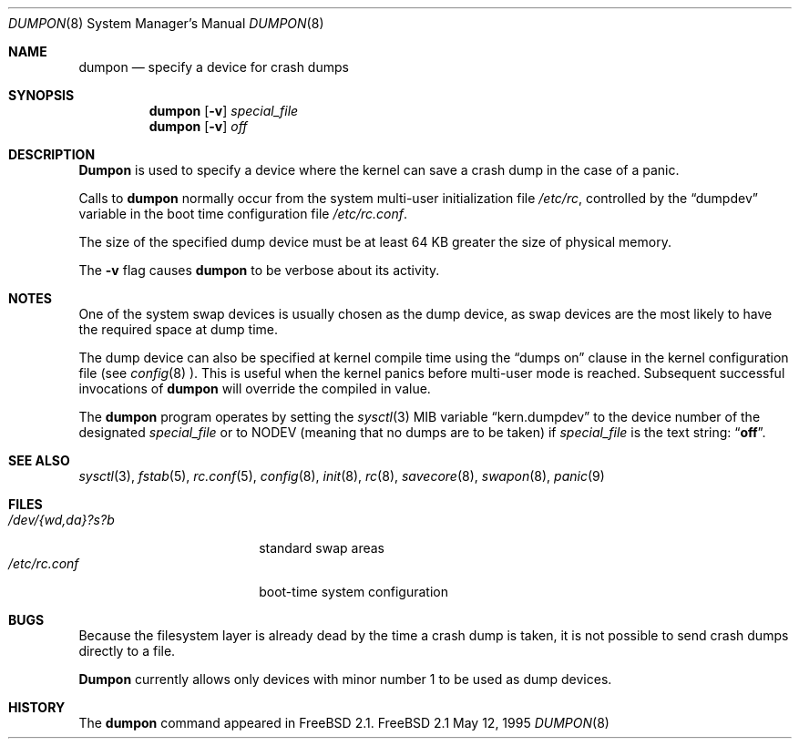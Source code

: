 .\" Copyright (c) 1980, 1991, 1993
.\"	The Regents of the University of California.  All rights reserved.
.\"
.\" Redistribution and use in source and binary forms, with or without
.\" modification, are permitted provided that the following conditions
.\" are met:
.\" 1. Redistributions of source code must retain the above copyright
.\"    notice, this list of conditions and the following disclaimer.
.\" 2. Redistributions in binary form must reproduce the above copyright
.\"    notice, this list of conditions and the following disclaimer in the
.\"    documentation and/or other materials provided with the distribution.
.\" 3. All advertising materials mentioning features or use of this software
.\"    must display the following acknowledgment:
.\"	This product includes software developed by the University of
.\"	California, Berkeley and its contributors.
.\" 4. Neither the name of the University nor the names of its contributors
.\"    may be used to endorse or promote products derived from this software
.\"    without specific prior written permission.
.\"
.\" THIS SOFTWARE IS PROVIDED BY THE REGENTS AND CONTRIBUTORS ``AS IS'' AND
.\" ANY EXPRESS OR IMPLIED WARRANTIES, INCLUDING, BUT NOT LIMITED TO, THE
.\" IMPLIED WARRANTIES OF MERCHANTABILITY AND FITNESS FOR A PARTICULAR PURPOSE
.\" ARE DISCLAIMED.  IN NO EVENT SHALL THE REGENTS OR CONTRIBUTORS BE LIABLE
.\" FOR ANY DIRECT, INDIRECT, INCIDENTAL, SPECIAL, EXEMPLARY, OR CONSEQUENTIAL
.\" DAMAGES (INCLUDING, BUT NOT LIMITED TO, PROCUREMENT OF SUBSTITUTE GOODS
.\" OR SERVICES; LOSS OF USE, DATA, OR PROFITS; OR BUSINESS INTERRUPTION)
.\" HOWEVER CAUSED AND ON ANY THEORY OF LIABILITY, WHETHER IN CONTRACT, STRICT
.\" LIABILITY, OR TORT (INCLUDING NEGLIGENCE OR OTHERWISE) ARISING IN ANY WAY
.\" OUT OF THE USE OF THIS SOFTWARE, EVEN IF ADVISED OF THE POSSIBILITY OF
.\" SUCH DAMAGE.
.\"
.\"     From: @(#)swapon.8	8.1 (Berkeley) 6/5/93
.\" $FreeBSD$
.\"
.Dd May 12, 1995
.Dt DUMPON 8
.Os FreeBSD 2.1
.Sh NAME
.Nm dumpon
.Nd "specify a device for crash dumps"
.Sh SYNOPSIS
.Nm dumpon
.Op Fl v
.Ar special_file
.Nm dumpon
.Op Fl v
.Ar off
.Sh DESCRIPTION
.Nm Dumpon
is used to specify a device where the kernel can save a crash dump in
the case of a panic.
.Pp
Calls to 
.Nm
normally occur from the system multi-user initialization file
.Pa /etc/rc ,
controlled by the
.Dq dumpdev
variable in the boot time configuration file 
.Pa /etc/rc.conf .
.Pp
The size of the specified dump device must be at least 64 KB greater the 
size of physical memory.
.Pp
The
.Fl v
flag causes 
.Nm
to be verbose about its activity.
.Sh NOTES
One of the system swap devices is usually chosen as the dump device, as
swap devices are the most likely to have the required space at dump time.
.Pp
The dump device can also be specified at kernel compile time using
the
.Dq dumps on
clause in the kernel configuration file (see
.Xr config 8 ).  
This is useful when the kernel panics before multi-user mode 
is reached.  Subsequent successful invocations of 
.Nm
will override the compiled in value.
.Pp
The 
.Nm
program operates by setting the
.Xr sysctl 3
MIB variable
.Dq kern.dumpdev
to the device number of the designated 
.Ar special_file
or to
.Dv NODEV
(meaning that no dumps are to be taken) if
.Ar special_file
is the text string:
.Dq Li off .
.Sh SEE ALSO
.Xr sysctl 3 ,
.Xr fstab 5 ,
.Xr rc.conf 5 ,
.Xr config 8 ,
.Xr init 8 ,
.Xr rc 8 ,
.Xr savecore 8 ,
.Xr swapon 8 ,
.Xr panic 9
.Sh FILES
.Bl -tag -width "/dev/{wd,da}?s?b" -compact
.It Pa /dev/{wd,da}?s?b
standard swap areas
.It Pa /etc/rc.conf
boot-time system configuration
.El
.Sh BUGS
Because the filesystem layer is already dead by the time a crash dump
is taken, it is not possible to send crash dumps directly to a file.
.Pp
.Nm Dumpon
currently allows only devices with minor number 1 to be used as dump 
devices.
.Sh HISTORY
The
.Nm
command appeared in
.Fx 2.1 .
